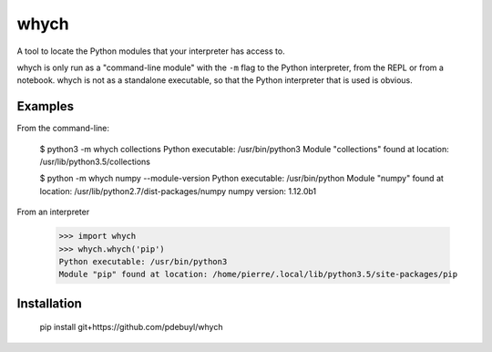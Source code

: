 whych
=====

A tool to locate the Python modules that your interpreter has access to.

whych is only run as a "command-line module" with the ``-m`` flag to the Python
interpreter, from the REPL or from a notebook.  whych is not as a standalone
executable, so that the Python interpreter that is used is obvious.

Examples
--------

From the command-line:

    $ python3 -m whych collections
    Python executable: /usr/bin/python3
    Module "collections" found at location: /usr/lib/python3.5/collections


    $ python -m whych numpy --module-version
    Python executable: /usr/bin/python
    Module "numpy" found at location: /usr/lib/python2.7/dist-packages/numpy
    numpy version: 1.12.0b1

From an interpreter

    >>> import whych
    >>> whych.whych('pip')
    Python executable: /usr/bin/python3
    Module "pip" found at location: /home/pierre/.local/lib/python3.5/site-packages/pip

Installation
------------

    pip install git+https://github.com/pdebuyl/whych

